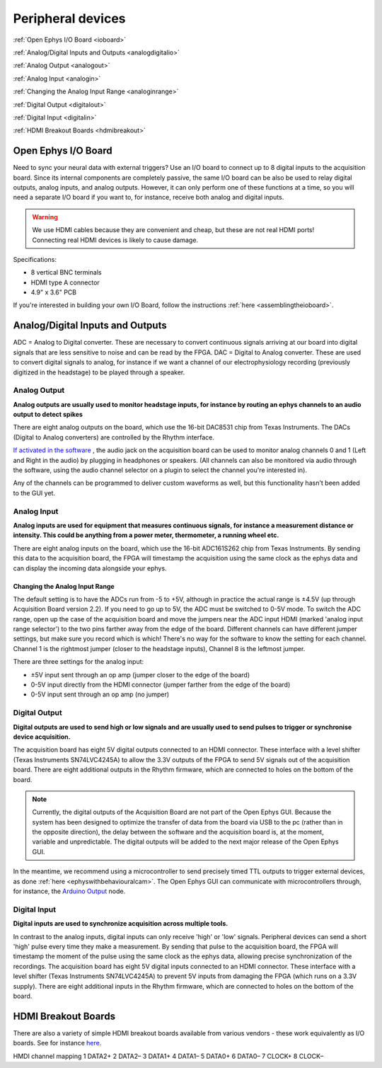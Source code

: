 .. _peripheraldevices:
.. role:: raw-html-m2r(raw)
   :format: html

***********************************
Peripheral devices
***********************************

:ref:`Open Ephys I/O Board <ioboard>`

:ref:`Analog/Digital Inputs and Outputs <analogdigitalio>`

:ref:`Analog Output <analogout>`

:ref:`Analog Input <analogin>`

:ref:`Changing the Analog Input Range <analoginrange>`

:ref:`Digital Output <digitalout>`

:ref:`Digital Input <digitalin>`

:ref:`HDMI Breakout Boards <hdmibreakout>`

.. _ioboard:

Open Ephys I/O Board
###################################

Need to sync your neural data with external triggers? Use an I/O board to connect up to 8 digital inputs to the acquisition board. Since its internal components are completely passive, the same I/O board can be also be used to relay digital outputs, analog inputs, and analog outputs. However, it can only perform one of these functions at a time, so you will need a separate I/O board if you want to, for instance, receive both analog and digital inputs.

.. warning:: We use HDMI cables because they are convenient and cheap, but these are not real HDMI ports! Connecting real HDMI devices is likely to cause damage.

Specifications:

* 8 vertical BNC terminals

* HDMI type A connector

* 4.9" x 3.6" PCB

If you're interested in building your own I/O Board, follow the instructions :ref:`here <assemblingtheioboard>`.

.. _analogdigitalio:

Analog/Digital Inputs and Outputs
###################################
ADC = Analog to Digital converter. These are necessary to convert continuous signals arriving at our board into digital signals that are less sensitive to noise and can be read by the FPGA.
DAC = Digital to Analog converter. These are used to convert digital signals to analog, for instance if we want a channel of our electrophysiology recording (previously digitized in the headstage) to be played through a speaker.

.. _analogout:

Analog Output
*************************************
**Analog outputs are usually used to monitor headstage inputs, for instance by routing an ephys channels to an audio output to detect spikes**

There are eight analog outputs on the board, which use the 16-bit DAC8531 chip from Texas Instruments. The DACs (Digital to Analog converters) are controlled by the Rhythm interface.

`If activated in the software <https://open-ephys.github.io/gui-docs/User-Manual/Plugins/Rhythm-FPGA.html#audio-output>`_ , the audio jack on the acquisition board can be used to monitor analog channels 0 and 1 (Left and Right in the audio) by plugging in headphones or speakers. (All channels can also be monitored via audio through the software, using the audio channel selector on a plugin to select the channel you're interested in).

Any of the channels can be programmed to deliver custom waveforms as well, but this functionality hasn't been added to the GUI yet.

.. _analogin:

Analog Input
*************************************
**Analog inputs are used for equipment that measures continuous signals, for instance a measurement distance or intensity. This could be anything from a power meter, thermometer, a running wheel etc.**

There are eight analog inputs on the board, which use the 16-bit ADC161S262 chip from Texas Instruments. By sending this data to the acquisition board, the FPGA will timestamp the acquisition using the same clock as the ephys data and can display the incoming data alongside your ephys.

.. _analoginrange:

Changing the Analog Input Range
---------------------------------------
The default setting is to have the ADCs run from -5 to +5V, although in practice the actual range is ±4.5V (up through Acquisition Board version 2.2). If you need to go up to 5V, the ADC must be switched to 0-5V mode. To switch the ADC range, open up the case of the acquisition board and move the jumpers near the ADC input HDMI (marked 'analog input range selector') to the two pins farther away from the edge of the board. Different channels can have different jumper settings, but make sure you record which is which! There's no way for the software to know the setting for each channel. Channel 1 is the rightmost jumper (closer to the headstage inputs), Channel 8 is the leftmost jumper.

There are three settings for the analog input:

- ±5V input sent through an op amp (jumper closer to the edge of the board)
- 0-5V input directly from the HDMI connector (jumper farther from the edge of the board)
- 0-5V input sent through an op amp (no jumper)

.. image:: ../_static/images/usermanual/ac_board_pcb.png
  :align: center
  :alt: acquisition board PCB

.. _digitalout:

Digital Output
*************************************
**Digital outputs are used to send high or low signals and are usually used to send pulses to trigger or synchronise device acquisition.**

The acquisition board has eight 5V digital outputs connected to an HDMI connector. These interface with a level shifter (Texas Instruments SN74LVC4245A) to allow the 3.3V outputs of the FPGA to send 5V signals out of the acquisition board. There are eight additional outputs in the Rhythm firmware, which are connected to holes on the bottom of the board.

.. note::
  Currently, the digital outputs of the Acquisition Board are not part of the Open Ephys GUI. Because the system has been designed to optimize the transfer of data from the board via USB to the pc (rather than in the opposite direction), the delay between the software and the acquisition board is, at the moment, variable and unpredictable. The digital outputs will be added to the next major release of the Open Ephys GUI.

In the meantime, we recommend using a microcontroller to send precisely timed TTL outputs to trigger external devices, as done :ref:`here <ephyswithbehaviouralcam>`. The Open Ephys GUI can communicate with microcontrollers through, for instance, the `Arduino Output <https://open-ephys.github.io/gui-docs/User-Manual/Plugins/Arduino-Output.html>`_ node.

.. _digitalin:

Digital Input
*************************************
**Digital inputs are used to synchronize acquisition across multiple tools.**

In contrast to the analog inputs, digital inputs can only receive 'high' or 'low' signals. Peripheral devices can send a short 'high' pulse every time they make a measurement. By sending that pulse to the acquisition board, the FPGA will timestamp the moment of the pulse using the same clock as the ephys data, allowing precise synchronization of the recordings. The acquisition board has eight 5V digital inputs connected to an HDMI connector. These interface with a level shifter (Texas Instruments SN74LVC4245A) to prevent 5V inputs from damaging the FPGA (which runs on a 3.3V supply). There are eight additional inputs in the Rhythm firmware, which are connected to holes on the bottom of the board.

.. _hdmibreakout:

HDMI Breakout Boards
###################################
There are also a variety of simple HDMI breakout boards available from various vendors - these work equivalently as I/O boards. See for instance `here <https://elabbay.myshopify.com/collections/breadboard/products/elabguy-hdmi-af-bo-v1a-hdmi-type-a-female-socket-breakout-board>`__.

HMDI channel mapping
1	DATA2+
2	DATA2–
3	DATA1+
4	DATA1–
5	DATA0+
6	DATA0–
7	CLOCK+
8	CLOCK–
